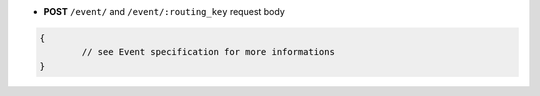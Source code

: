 * **POST** ``/event/`` and ``/event/:routing_key`` request body

.. code-block:: javascript

	{
		// see Event specification for more informations
	}
